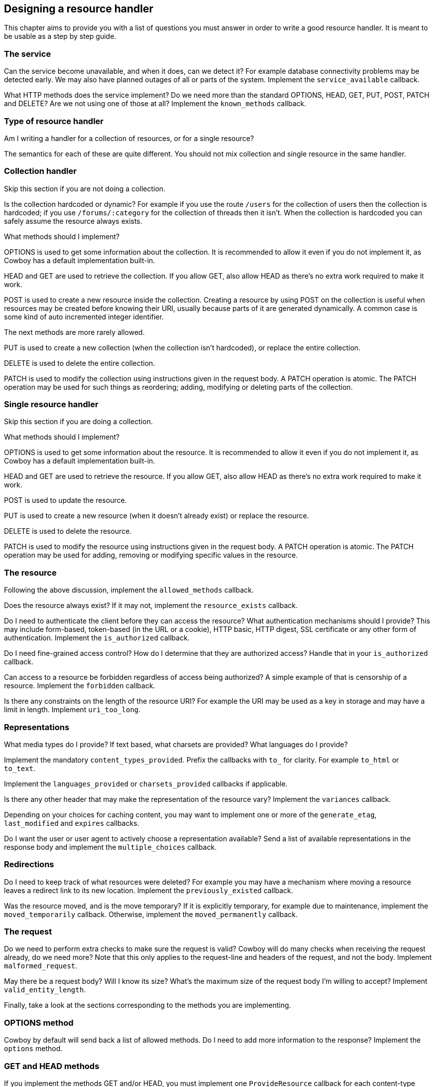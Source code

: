 [[resource_design]]
== Designing a resource handler

This chapter aims to provide you with a list of questions
you must answer in order to write a good resource handler.
It is meant to be usable as a step by step guide.

=== The service

Can the service become unavailable, and when it does, can
we detect it? For example database connectivity problems
may be detected early. We may also have planned outages
of all or parts of the system. Implement the
`service_available` callback.

What HTTP methods does the service implement? Do we need
more than the standard OPTIONS, HEAD, GET, PUT, POST,
PATCH and DELETE? Are we not using one of those at all?
Implement the `known_methods` callback.

=== Type of resource handler

Am I writing a handler for a collection of resources,
or for a single resource?

The semantics for each of these are quite different.
You should not mix collection and single resource in
the same handler.

=== Collection handler

Skip this section if you are not doing a collection.

Is the collection hardcoded or dynamic? For example
if you use the route `/users` for the collection of
users then the collection is hardcoded; if you use
`/forums/:category` for the collection of threads
then it isn't. When the collection is hardcoded you
can safely assume the resource always exists.

What methods should I implement?

OPTIONS is used to get some information about the
collection. It is recommended to allow it even if you
do not implement it, as Cowboy has a default
implementation built-in.

HEAD and GET are used to retrieve the collection.
If you allow GET, also allow HEAD as there's no extra
work required to make it work.

POST is used to create a new resource inside the
collection. Creating a resource by using POST on
the collection is useful when resources may be
created before knowing their URI, usually because
parts of it are generated dynamically. A common
case is some kind of auto incremented integer
identifier.

The next methods are more rarely allowed.

PUT is used to create a new collection (when
the collection isn't hardcoded), or replace
the entire collection.

DELETE is used to delete the entire collection.

PATCH is used to modify the collection using
instructions given in the request body. A PATCH
operation is atomic. The PATCH operation may
be used for such things as reordering; adding,
modifying or deleting parts of the collection.

=== Single resource handler

Skip this section if you are doing a collection.

What methods should I implement?

OPTIONS is used to get some information about the
resource. It is recommended to allow it even if you
do not implement it, as Cowboy has a default
implementation built-in.

HEAD and GET are used to retrieve the resource.
If you allow GET, also allow HEAD as there's no extra
work required to make it work.

POST is used to update the resource.

PUT is used to create a new resource (when it doesn't
already exist) or replace the resource.

DELETE is used to delete the resource.

PATCH is used to modify the resource using
instructions given in the request body. A PATCH
operation is atomic. The PATCH operation may
be used for adding, removing or modifying specific
values in the resource.

=== The resource

Following the above discussion, implement the
`allowed_methods` callback.

Does the resource always exist? If it may not, implement
the `resource_exists` callback.

Do I need to authenticate the client before they can
access the resource? What authentication mechanisms
should I provide? This may include form-based, token-based
(in the URL or a cookie), HTTP basic, HTTP digest,
SSL certificate or any other form of authentication.
Implement the `is_authorized` callback.

Do I need fine-grained access control? How do I determine
that they are authorized access? Handle that in your
`is_authorized` callback.

Can access to a resource be forbidden regardless of access
being authorized? A simple example of that is censorship
of a resource. Implement the `forbidden` callback.

Is there any constraints on the length of the resource URI?
For example the URI may be used as a key in storage and may
have a limit in length. Implement `uri_too_long`.

=== Representations

What media types do I provide? If text based, what charsets
are provided? What languages do I provide?

Implement the mandatory `content_types_provided`. Prefix
the callbacks with `to_` for clarity. For example `to_html`
or `to_text`.

Implement the `languages_provided` or `charsets_provided`
callbacks if applicable.

Is there any other header that may make the representation
of the resource vary? Implement the `variances` callback.

Depending on your choices for caching content, you may
want to implement one or more of the `generate_etag`,
`last_modified` and `expires` callbacks.

Do I want the user or user agent to actively choose a
representation available? Send a list of available
representations in the response body and implement
the `multiple_choices` callback.

=== Redirections

Do I need to keep track of what resources were deleted?
For example you may have a mechanism where moving a
resource leaves a redirect link to its new location.
Implement the `previously_existed` callback.

Was the resource moved, and is the move temporary? If
it is explicitly temporary, for example due to maintenance,
implement the `moved_temporarily` callback. Otherwise,
implement the `moved_permanently` callback.

=== The request

Do we need to perform extra checks to make sure the request
is valid? Cowboy will do many checks when receiving the
request already, do we need more? Note that this only
applies to the request-line and headers of the request,
and not the body. Implement `malformed_request`.

May there be a request body? Will I know its size?
What's the maximum size of the request body I'm willing
to accept? Implement `valid_entity_length`.

Finally, take a look at the sections corresponding to the
methods you are implementing.

=== OPTIONS method

Cowboy by default will send back a list of allowed methods.
Do I need to add more information to the response? Implement
the `options` method.

=== GET and HEAD methods

If you implement the methods GET and/or HEAD, you must
implement one `ProvideResource` callback for each
content-type returned by the `content_types_provided`
callback.

=== PUT, POST and PATCH methods

If you implement the methods PUT, POST and/or PATCH,
you must implement the `content_types_accepted` callback,
and one `AcceptResource` callback for each content-type
it returns. Prefix the `AcceptResource` callback names
with `from_` for clarity. For example `from_html` or
`from_json`.

Do we want to allow the POST method to create individual
resources directly through their URI (like PUT)? Implement
the `allow_missing_post` callback. It is recommended to
explicitly use PUT in these cases instead.

May there be conflicts when using PUT to create or replace
a resource? Do we want to make sure that two updates around
the same time are not cancelling one another? Implement the
`is_conflict` callback.

=== DELETE methods

If you implement the method DELETE, you must implement
the `delete_resource` callback.

When `delete_resource` returns, is the resource completely
removed from the server, including from any caching service?
If not, and/or if the deletion is asynchronous and we have
no way of knowing it has been completed yet, implement the
`delete_completed` callback.
